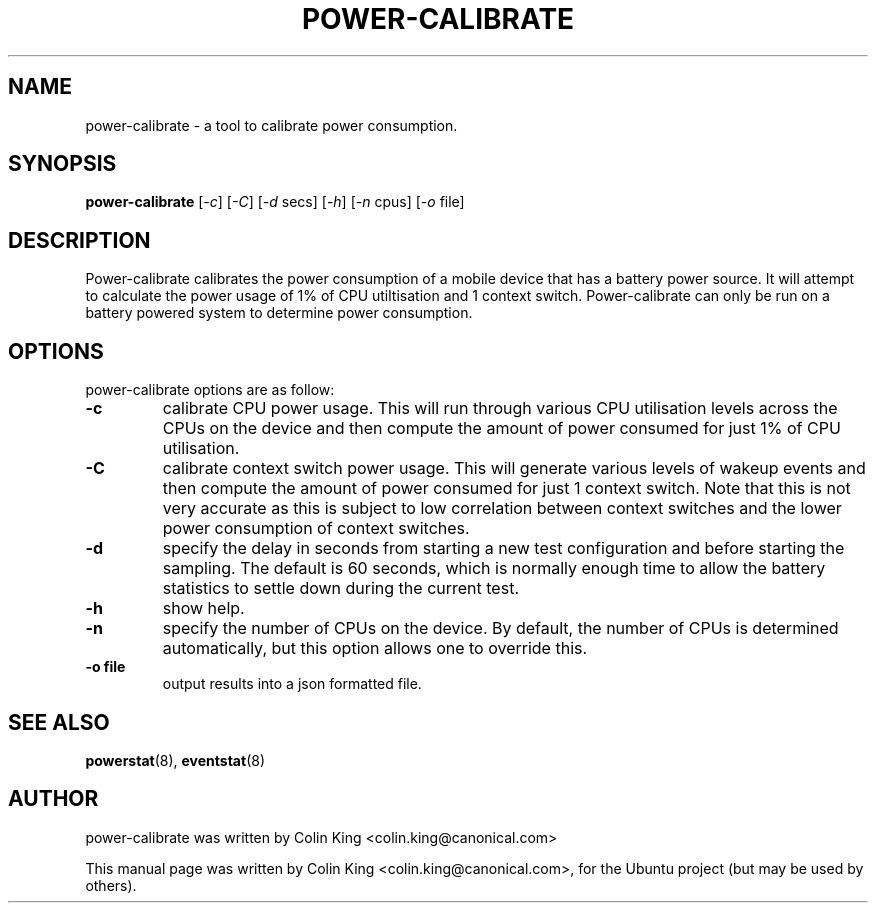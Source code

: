 .\"                                      Hey, EMACS: -*- nroff -*-
.\" First parameter, NAME, should be all caps
.\" Second parameter, SECTION, should be 1-8, maybe w/ subsection
.\" other parameters are allowed: see man(7), man(1)
.TH POWER-CALIBRATE 8 "8 April, 2014"
.\" Please adjust this date whenever revising the manpage.
.\"
.\" Some roff macros, for reference:
.\" .nh        disable hyphenation
.\" .hy        enable hyphenation
.\" .ad l      left justify
.\" .ad b      justify to both left and right margins
.\" .nf        disable filling
.\" .fi        enable filling
.\" .br        insert line break
.\" .sp <n>    insert n+1 empty lines
.\" for manpage-specific macros, see man(7)
.SH NAME
power-calibrate \- a tool to calibrate power consumption.
.br

.SH SYNOPSIS
.B power-calibrate
.RI [ \-c ]
.RI [ \-C ]
.RI [ \-d " secs]
.RI [ \-h ]
.RI [ \-n " cpus]
.RI [ \-o " file]
.br

.SH DESCRIPTION
Power-calibrate calibrates the power consumption of a mobile device that has a battery power source.  It will attempt to calculate the power usage of 1% of CPU utiltisation and 1 context switch.  Power-calibrate can only be run on a 
battery powered system to determine power consumption.

.SH OPTIONS
power-calibrate options are as follow:
.TP
.B \-c
calibrate CPU power usage. This will run through various CPU utilisation levels across the CPUs on the device and then compute the amount of power consumed for just 1% of CPU utilisation.
.TP
.B \-C
calibrate context switch power usage. This will generate various levels of wakeup events and then compute the amount of power consumed for just 1 context switch. Note that this is not very accurate as this is subject to low correlation between context switches and the lower power consumption of context switches.
.TP
.B \-d
specify the delay in seconds from starting a new test configuration and before starting the sampling. The default is 60 seconds, which is normally enough time to allow the battery statistics to settle down during the current test.
.TP
.B \-h
show help.
.TP
.B \-n
specify the number of CPUs on the device.  By default, the number of CPUs is determined automatically, but this option allows one to override this.
.TP
.B \-o file
output results into a json formatted file.
.RE
.SH SEE ALSO
.BR powerstat (8), 
.BR eventstat (8)
.SH AUTHOR
power-calibrate was written by Colin King <colin.king@canonical.com>
.PP
This manual page was written by Colin King <colin.king@canonical.com>,
for the Ubuntu project (but may be used by others).
